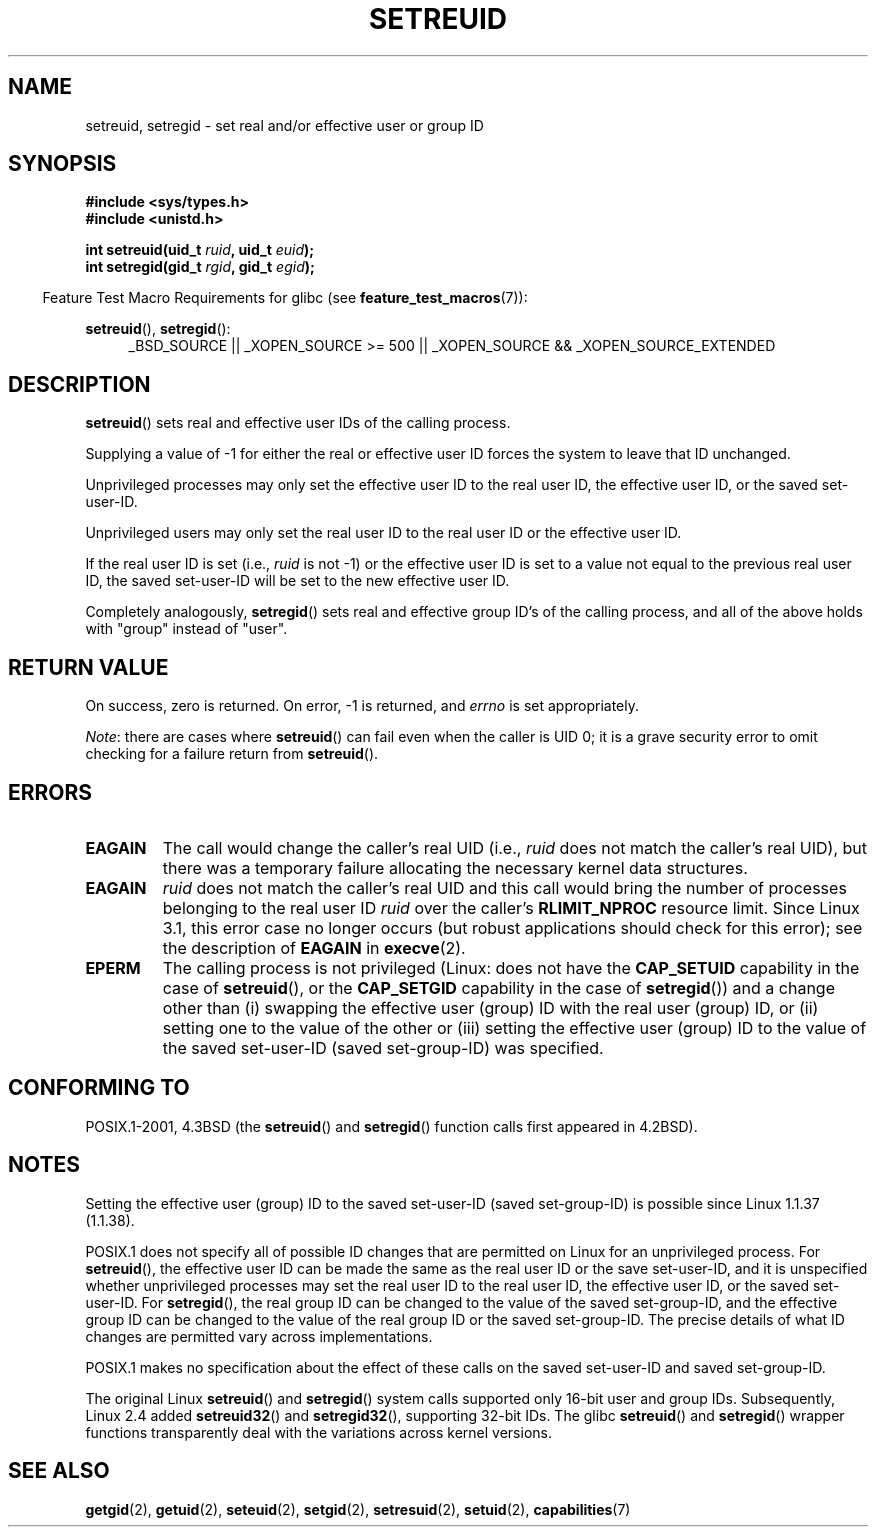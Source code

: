 .\" Copyright (c) 1983, 1991 The Regents of the University of California.
.\" All rights reserved.
.\"
.\" %%%LICENSE_START(BSD_4_CLAUSE_UCB)
.\" Redistribution and use in source and binary forms, with or without
.\" modification, are permitted provided that the following conditions
.\" are met:
.\" 1. Redistributions of source code must retain the above copyright
.\"    notice, this list of conditions and the following disclaimer.
.\" 2. Redistributions in binary form must reproduce the above copyright
.\"    notice, this list of conditions and the following disclaimer in the
.\"    documentation and/or other materials provided with the distribution.
.\" 3. All advertising materials mentioning features or use of this software
.\"    must display the following acknowledgement:
.\"	This product includes software developed by the University of
.\"	California, Berkeley and its contributors.
.\" 4. Neither the name of the University nor the names of its contributors
.\"    may be used to endorse or promote products derived from this software
.\"    without specific prior written permission.
.\"
.\" THIS SOFTWARE IS PROVIDED BY THE REGENTS AND CONTRIBUTORS ``AS IS'' AND
.\" ANY EXPRESS OR IMPLIED WARRANTIES, INCLUDING, BUT NOT LIMITED TO, THE
.\" IMPLIED WARRANTIES OF MERCHANTABILITY AND FITNESS FOR A PARTICULAR PURPOSE
.\" ARE DISCLAIMED.  IN NO EVENT SHALL THE REGENTS OR CONTRIBUTORS BE LIABLE
.\" FOR ANY DIRECT, INDIRECT, INCIDENTAL, SPECIAL, EXEMPLARY, OR CONSEQUENTIAL
.\" DAMAGES (INCLUDING, BUT NOT LIMITED TO, PROCUREMENT OF SUBSTITUTE GOODS
.\" OR SERVICES; LOSS OF USE, DATA, OR PROFITS; OR BUSINESS INTERRUPTION)
.\" HOWEVER CAUSED AND ON ANY THEORY OF LIABILITY, WHETHER IN CONTRACT, STRICT
.\" LIABILITY, OR TORT (INCLUDING NEGLIGENCE OR OTHERWISE) ARISING IN ANY WAY
.\" OUT OF THE USE OF THIS SOFTWARE, EVEN IF ADVISED OF THE POSSIBILITY OF
.\" SUCH DAMAGE.
.\" %%%LICENSE_END
.\"
.\"     @(#)setregid.2	6.4 (Berkeley) 3/10/91
.\"
.\" Modified Sat Jul 24 09:08:49 1993 by Rik Faith <faith@cs.unc.edu>
.\" Portions extracted from linux/kernel/sys.c:
.\"             Copyright (C) 1991, 1992  Linus Torvalds
.\"             May be distributed under the GNU General Public License
.\" Changes: 1994-07-29 by Wilf <G.Wilford@ee.surrey.ac.uk>
.\"          1994-08-02 by Wilf due to change in kernel.
.\"          2004-07-04 by aeb
.\"          2004-05-27 by Michael Kerrisk
.\"
.TH SETREUID 2 2013-12-12 "Linux" "Linux Programmer's Manual"
.SH NAME
setreuid, setregid \- set real and/or effective user or group ID
.SH SYNOPSIS
.B #include <sys/types.h>
.br
.B #include <unistd.h>
.sp
.BI "int setreuid(uid_t " ruid ", uid_t " euid );
.br
.BI "int setregid(gid_t " rgid ", gid_t " egid );
.sp
.in -4n
Feature Test Macro Requirements for glibc (see
.BR feature_test_macros (7)):
.in
.sp
.BR setreuid (),
.BR setregid ():
.RS 4
.ad l
_BSD_SOURCE || _XOPEN_SOURCE\ >=\ 500 ||
_XOPEN_SOURCE\ &&\ _XOPEN_SOURCE_EXTENDED
.ad
.RE
.SH DESCRIPTION
.BR setreuid ()
sets real and effective user IDs of the calling process.

Supplying a value of \-1 for either the real or effective user ID forces
the system to leave that ID unchanged.

Unprivileged processes may only set the effective user ID to the real user ID,
the effective user ID, or the saved set-user-ID.

Unprivileged users may only set the real user ID to
the real user ID or the effective user ID.

If the real user ID is set (i.e.,
.I ruid
is not \-1) or the effective user ID is set to a value
not equal to the previous real user ID,
the saved set-user-ID will be set to the new effective user ID.

Completely analogously,
.BR setregid ()
sets real and effective group ID's of the calling process,
and all of the above holds with "group" instead of "user".
.SH RETURN VALUE
On success, zero is returned.
On error, \-1 is returned, and
.I errno
is set appropriately.

.IR Note :
there are cases where
.BR setreuid ()
can fail even when the caller is UID 0;
it is a grave security error to omit checking for a failure return from
.BR setreuid ().
.SH ERRORS
.TP
.B EAGAIN
The call would change the caller's real UID (i.e.,
.I ruid
does not match the caller's real UID),
but there was a temporary failure allocating the
necessary kernel data structures.
.TP
.B EAGAIN
.I ruid
does not match the caller's real UID and this call would
bring the number of processes belonging to the real user ID
.I ruid
over the caller's
.B RLIMIT_NPROC
resource limit.
Since Linux 3.1, this error case no longer occurs
(but robust applications should check for this error);
see the description of
.B EAGAIN
in
.BR execve (2).
.TP
.B EPERM
The calling process is not privileged
(Linux: does not have the
.B CAP_SETUID
capability in the case of
.BR setreuid (),
or the
.B CAP_SETGID
capability in the case of
.BR setregid ())
and a change other than (i)
swapping the effective user (group) ID with the real user (group) ID,
or (ii) setting one to the value of the other or (iii) setting the
effective user (group) ID to the value of the
saved set-user-ID (saved set-group-ID) was specified.
.SH CONFORMING TO
POSIX.1-2001, 4.3BSD (the
.BR setreuid ()
and
.BR setregid ()
function calls first appeared in 4.2BSD).
.SH NOTES
Setting the effective user (group) ID to the
saved set-user-ID (saved set-group-ID) is
possible since Linux 1.1.37 (1.1.38).

POSIX.1 does not specify all of possible ID changes that are permitted
on Linux for an unprivileged process.
For
.BR setreuid (),
the effective user ID can be made the same as the
real user ID or the save set-user-ID,
and it is unspecified whether unprivileged processes may set the
real user ID to the real user ID, the effective user ID, or the
saved set-user-ID.
For
.BR setregid (),
the real group ID can be changed to the value of the saved set-group-ID,
and the effective group ID can be changed to the value of
the real group ID or the saved set-group-ID.
The precise details of what ID changes are permitted vary
across implementations.

POSIX.1 makes no specification about the effect of these calls
on the saved set-user-ID and saved set-group-ID.

The original Linux
.BR setreuid ()
and
.BR setregid ()
system calls supported only 16-bit user and group IDs.
Subsequently, Linux 2.4 added
.BR setreuid32 ()
and
.BR setregid32 (),
supporting 32-bit IDs.
The glibc
.BR setreuid ()
and
.BR setregid ()
wrapper functions transparently deal with the variations across kernel versions.
.SH SEE ALSO
.BR getgid (2),
.BR getuid (2),
.BR seteuid (2),
.BR setgid (2),
.BR setresuid (2),
.BR setuid (2),
.BR capabilities (7)
